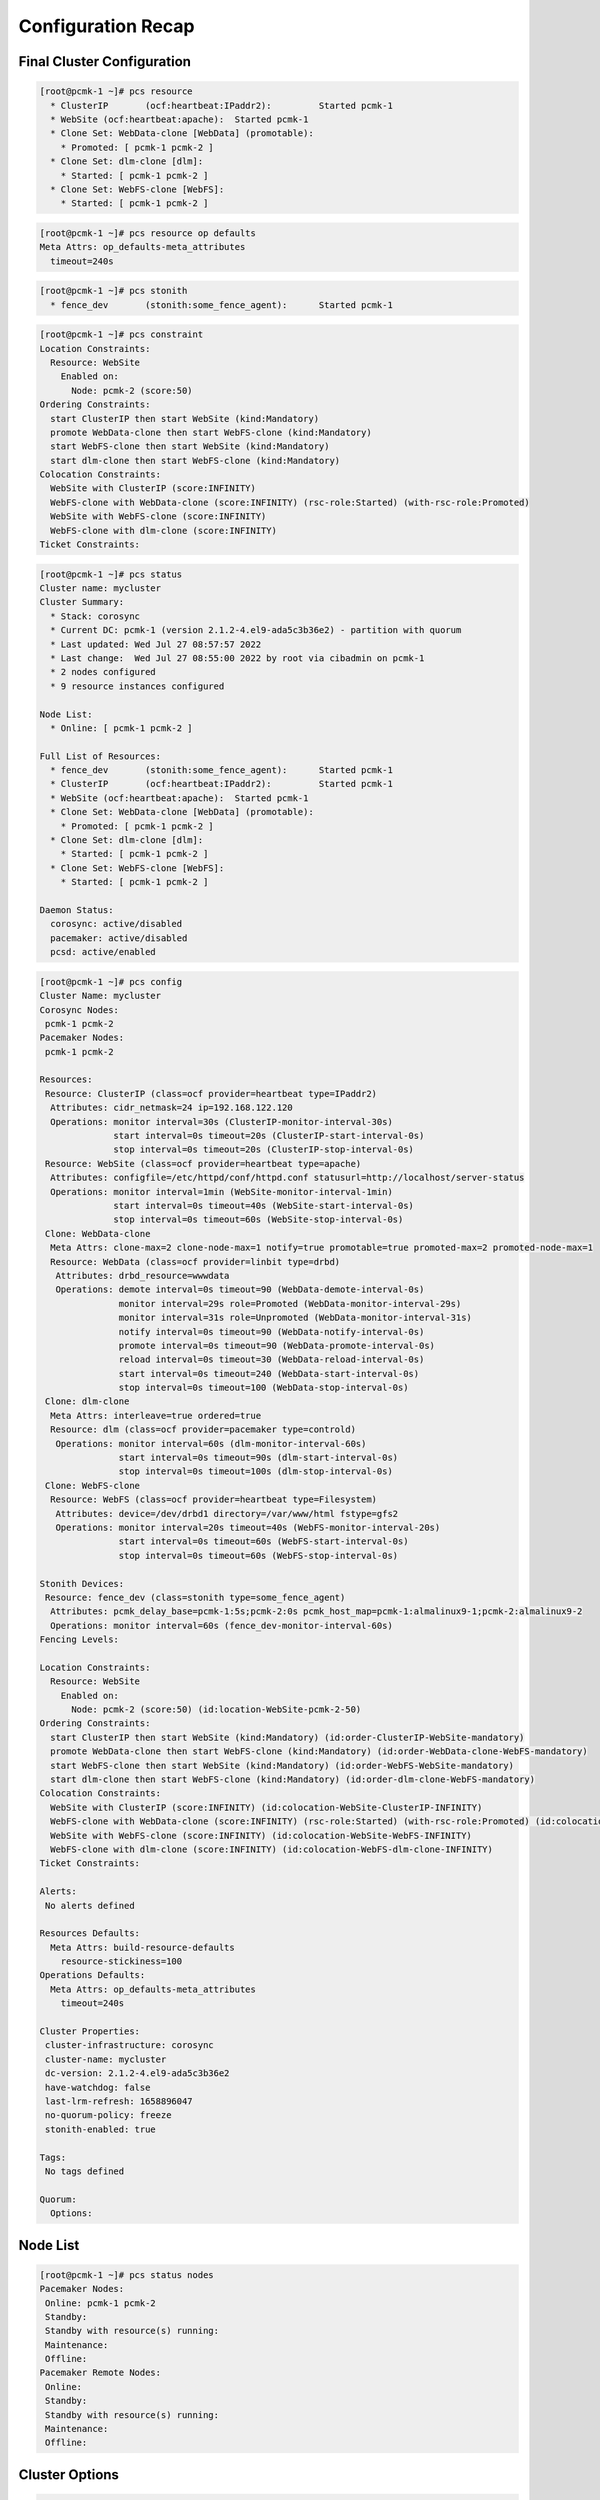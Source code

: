 Configuration Recap
-------------------

Final Cluster Configuration
###########################

.. code-block:: console

    [root@pcmk-1 ~]# pcs resource
      * ClusterIP	(ocf:heartbeat:IPaddr2):	 Started pcmk-1
      * WebSite	(ocf:heartbeat:apache):	 Started pcmk-1
      * Clone Set: WebData-clone [WebData] (promotable):
        * Promoted: [ pcmk-1 pcmk-2 ]
      * Clone Set: dlm-clone [dlm]:
        * Started: [ pcmk-1 pcmk-2 ]
      * Clone Set: WebFS-clone [WebFS]:
        * Started: [ pcmk-1 pcmk-2 ]

.. code-block:: console

    [root@pcmk-1 ~]# pcs resource op defaults
    Meta Attrs: op_defaults-meta_attributes
      timeout=240s

.. code-block:: console

    [root@pcmk-1 ~]# pcs stonith
      * fence_dev	(stonith:some_fence_agent):	 Started pcmk-1

.. code-block:: console

    [root@pcmk-1 ~]# pcs constraint
    Location Constraints:
      Resource: WebSite
        Enabled on:
          Node: pcmk-2 (score:50)
    Ordering Constraints:
      start ClusterIP then start WebSite (kind:Mandatory)
      promote WebData-clone then start WebFS-clone (kind:Mandatory)
      start WebFS-clone then start WebSite (kind:Mandatory)
      start dlm-clone then start WebFS-clone (kind:Mandatory)
    Colocation Constraints:
      WebSite with ClusterIP (score:INFINITY)
      WebFS-clone with WebData-clone (score:INFINITY) (rsc-role:Started) (with-rsc-role:Promoted)
      WebSite with WebFS-clone (score:INFINITY)
      WebFS-clone with dlm-clone (score:INFINITY)
    Ticket Constraints:

.. code-block:: console

    [root@pcmk-1 ~]# pcs status
    Cluster name: mycluster
    Cluster Summary:
      * Stack: corosync
      * Current DC: pcmk-1 (version 2.1.2-4.el9-ada5c3b36e2) - partition with quorum
      * Last updated: Wed Jul 27 08:57:57 2022
      * Last change:  Wed Jul 27 08:55:00 2022 by root via cibadmin on pcmk-1
      * 2 nodes configured
      * 9 resource instances configured

    Node List:
      * Online: [ pcmk-1 pcmk-2 ]

    Full List of Resources:
      * fence_dev	(stonith:some_fence_agent):	 Started pcmk-1
      * ClusterIP	(ocf:heartbeat:IPaddr2):	 Started pcmk-1
      * WebSite	(ocf:heartbeat:apache):	 Started pcmk-1
      * Clone Set: WebData-clone [WebData] (promotable):
        * Promoted: [ pcmk-1 pcmk-2 ]
      * Clone Set: dlm-clone [dlm]:
        * Started: [ pcmk-1 pcmk-2 ]
      * Clone Set: WebFS-clone [WebFS]:
        * Started: [ pcmk-1 pcmk-2 ]

    Daemon Status:
      corosync: active/disabled
      pacemaker: active/disabled
      pcsd: active/enabled

.. code-block:: console

    [root@pcmk-1 ~]# pcs config
    Cluster Name: mycluster
    Corosync Nodes:
     pcmk-1 pcmk-2
    Pacemaker Nodes:
     pcmk-1 pcmk-2

    Resources:
     Resource: ClusterIP (class=ocf provider=heartbeat type=IPaddr2)
      Attributes: cidr_netmask=24 ip=192.168.122.120
      Operations: monitor interval=30s (ClusterIP-monitor-interval-30s)
                  start interval=0s timeout=20s (ClusterIP-start-interval-0s)
                  stop interval=0s timeout=20s (ClusterIP-stop-interval-0s)
     Resource: WebSite (class=ocf provider=heartbeat type=apache)
      Attributes: configfile=/etc/httpd/conf/httpd.conf statusurl=http://localhost/server-status
      Operations: monitor interval=1min (WebSite-monitor-interval-1min)
                  start interval=0s timeout=40s (WebSite-start-interval-0s)
                  stop interval=0s timeout=60s (WebSite-stop-interval-0s)
     Clone: WebData-clone
      Meta Attrs: clone-max=2 clone-node-max=1 notify=true promotable=true promoted-max=2 promoted-node-max=1
      Resource: WebData (class=ocf provider=linbit type=drbd)
       Attributes: drbd_resource=wwwdata
       Operations: demote interval=0s timeout=90 (WebData-demote-interval-0s)
                   monitor interval=29s role=Promoted (WebData-monitor-interval-29s)
                   monitor interval=31s role=Unpromoted (WebData-monitor-interval-31s)
                   notify interval=0s timeout=90 (WebData-notify-interval-0s)
                   promote interval=0s timeout=90 (WebData-promote-interval-0s)
                   reload interval=0s timeout=30 (WebData-reload-interval-0s)
                   start interval=0s timeout=240 (WebData-start-interval-0s)
                   stop interval=0s timeout=100 (WebData-stop-interval-0s)
     Clone: dlm-clone
      Meta Attrs: interleave=true ordered=true
      Resource: dlm (class=ocf provider=pacemaker type=controld)
       Operations: monitor interval=60s (dlm-monitor-interval-60s)
                   start interval=0s timeout=90s (dlm-start-interval-0s)
                   stop interval=0s timeout=100s (dlm-stop-interval-0s)
     Clone: WebFS-clone
      Resource: WebFS (class=ocf provider=heartbeat type=Filesystem)
       Attributes: device=/dev/drbd1 directory=/var/www/html fstype=gfs2
       Operations: monitor interval=20s timeout=40s (WebFS-monitor-interval-20s)
                   start interval=0s timeout=60s (WebFS-start-interval-0s)
                   stop interval=0s timeout=60s (WebFS-stop-interval-0s)

    Stonith Devices:
     Resource: fence_dev (class=stonith type=some_fence_agent)
      Attributes: pcmk_delay_base=pcmk-1:5s;pcmk-2:0s pcmk_host_map=pcmk-1:almalinux9-1;pcmk-2:almalinux9-2
      Operations: monitor interval=60s (fence_dev-monitor-interval-60s)
    Fencing Levels:

    Location Constraints:
      Resource: WebSite
        Enabled on:
          Node: pcmk-2 (score:50) (id:location-WebSite-pcmk-2-50)
    Ordering Constraints:
      start ClusterIP then start WebSite (kind:Mandatory) (id:order-ClusterIP-WebSite-mandatory)
      promote WebData-clone then start WebFS-clone (kind:Mandatory) (id:order-WebData-clone-WebFS-mandatory)
      start WebFS-clone then start WebSite (kind:Mandatory) (id:order-WebFS-WebSite-mandatory)
      start dlm-clone then start WebFS-clone (kind:Mandatory) (id:order-dlm-clone-WebFS-mandatory)
    Colocation Constraints:
      WebSite with ClusterIP (score:INFINITY) (id:colocation-WebSite-ClusterIP-INFINITY)
      WebFS-clone with WebData-clone (score:INFINITY) (rsc-role:Started) (with-rsc-role:Promoted) (id:colocation-WebFS-WebData-clone-INFINITY)
      WebSite with WebFS-clone (score:INFINITY) (id:colocation-WebSite-WebFS-INFINITY)
      WebFS-clone with dlm-clone (score:INFINITY) (id:colocation-WebFS-dlm-clone-INFINITY)
    Ticket Constraints:

    Alerts:
     No alerts defined

    Resources Defaults:
      Meta Attrs: build-resource-defaults
        resource-stickiness=100
    Operations Defaults:
      Meta Attrs: op_defaults-meta_attributes
        timeout=240s

    Cluster Properties:
     cluster-infrastructure: corosync
     cluster-name: mycluster
     dc-version: 2.1.2-4.el9-ada5c3b36e2
     have-watchdog: false
     last-lrm-refresh: 1658896047
     no-quorum-policy: freeze
     stonith-enabled: true

    Tags:
     No tags defined

    Quorum:
      Options:

Node List
#########

.. code-block:: console

    [root@pcmk-1 ~]# pcs status nodes
    Pacemaker Nodes:
     Online: pcmk-1 pcmk-2
     Standby:
     Standby with resource(s) running:
     Maintenance:
     Offline:
    Pacemaker Remote Nodes:
     Online:
     Standby:
     Standby with resource(s) running:
     Maintenance:
     Offline:

Cluster Options
###############

.. code-block:: console

    [root@pcmk-1 ~]# pcs property
    Cluster Properties:
     cluster-infrastructure: corosync
     cluster-name: mycluster
     dc-version: 2.1.2-4.el9-ada5c3b36e2
     have-watchdog: false
     no-quorum-policy: freeze
     stonith-enabled: true

The output shows cluster-wide configuration options, as well as some baseline-
level state information. The output includes:

* ``cluster-infrastructure`` - the cluster communications layer in use
* ``cluster-name`` - the cluster name chosen by the administrator when the
  cluster was created
* ``dc-version`` - the version (including upstream source-code hash) of
  ``pacemaker`` used on the Designated Controller, which is the node elected to
  determine what actions are needed when events occur
* ``have-watchdog`` - whether watchdog integration is enabled; set
  automatically when SBD is enabled
* ``stonith-enabled`` - whether nodes may be fenced as part of recovery

.. NOTE::

    This command is equivalent to ``pcs property config``.

Resources
#########

Default Options
_______________

.. code-block:: console

    [root@pcmk-1 ~]# pcs resource defaults
    Meta Attrs: build-resource-defaults
      resource-stickiness=100

This shows cluster option defaults that apply to every resource that does not
explicitly set the option itself. Above:

* ``resource-stickiness`` - Specify how strongly a resource prefers to remain
  on its current node. Alternatively, you can view this as the level of
  aversion to moving healthy resources to other machines.

Fencing
_______

.. code-block:: console

    [root@pcmk-1 ~]# pcs stonith status
      * fence_dev	(stonith:some_fence_agent):	 Started pcmk-1
    [root@pcmk-1 ~]# pcs stonith config
     Resource: fence_dev (class=stonith type=some_fence_agent)
      Attributes: pcmk_delay_base=pcmk-1:5s;pcmk-2:0s pcmk_host_map=pcmk-1:almalinux9-1;pcmk-2:almalinux9-2
      Operations: monitor interval=60s (fence_dev-monitor-interval-60s)

Service Address
_______________

Users of the services provided by the cluster require an unchanging
address with which to access it.

.. code-block:: console

    [root@pcmk-1 ~]# pcs resource config ClusterIP
     Resource: ClusterIP (class=ocf provider=heartbeat type=IPaddr2)
      Attributes: cidr_netmask=24 ip=192.168.122.120
      Operations: monitor interval=30s (ClusterIP-monitor-interval-30s)
                  start interval=0s timeout=20s (ClusterIP-start-interval-0s)
                  stop interval=0s timeout=20s (ClusterIP-stop-interval-0s)

DRBD - Shared Storage
_____________________

Here, we define the DRBD service and specify which DRBD resource (from
``/etc/drbd.d/\*.res``) it should manage. We make it a promotable clone
resource and, in order to have an active/active setup, allow both instances to
be promoted at the same time. We also set the notify option so that the cluster
will tell the ``drbd`` agent when its peer changes state.

.. code-block:: console

    [root@pcmk-1 ~]# pcs resource config WebData-clone
     Clone: WebData-clone
      Meta Attrs: clone-max=2 clone-node-max=1 notify=true promotable=true promoted-max=2 promoted-node-max=1
      Resource: WebData (class=ocf provider=linbit type=drbd)
       Attributes: drbd_resource=wwwdata
       Operations: demote interval=0s timeout=90 (WebData-demote-interval-0s)
                   monitor interval=29s role=Promoted (WebData-monitor-interval-29s)
                   monitor interval=31s role=Unpromoted (WebData-monitor-interval-31s)
                   notify interval=0s timeout=90 (WebData-notify-interval-0s)
                   promote interval=0s timeout=90 (WebData-promote-interval-0s)
                   reload interval=0s timeout=30 (WebData-reload-interval-0s)
                   start interval=0s timeout=240 (WebData-start-interval-0s)
                   stop interval=0s timeout=100 (WebData-stop-interval-0s)
    [root@pcmk-1 ~]# pcs constraint ref WebData-clone
    Resource: WebData-clone
      colocation-WebFS-WebData-clone-INFINITY
      order-WebData-clone-WebFS-mandatory

Cluster Filesystem
__________________

The cluster filesystem ensures that files are read and written correctly.
We need to specify the block device (provided by DRBD), where we want it
mounted and that we are using GFS2. Again, it is a clone because it is
intended to be active on both nodes. The additional constraints ensure
that it can only be started on nodes with active DLM and DRBD instances.

.. code-block:: console

    [root@pcmk-1 ~]# pcs resource config WebFS-clone
     Clone: WebFS-clone
      Resource: WebFS (class=ocf provider=heartbeat type=Filesystem)
       Attributes: device=/dev/drbd1 directory=/var/www/html fstype=gfs2
       Operations: monitor interval=20s timeout=40s (WebFS-monitor-interval-20s)
                   start interval=0s timeout=60s (WebFS-start-interval-0s)
                   stop interval=0s timeout=60s (WebFS-stop-interval-0s)
    [root@pcmk-1 ~]# pcs constraint ref WebFS-clone
    Resource: WebFS-clone
      colocation-WebFS-WebData-clone-INFINITY
      colocation-WebSite-WebFS-INFINITY
      colocation-WebFS-dlm-clone-INFINITY
      order-WebData-clone-WebFS-mandatory
      order-WebFS-WebSite-mandatory
      order-dlm-clone-WebFS-mandatory

Apache
______

Lastly, we have the actual service, Apache. We need only tell the cluster
where to find its main configuration file and restrict it to running on
a node that has the required filesystem mounted and the IP address active.

.. code-block:: console

    [root@pcmk-1 ~]# pcs resource config WebSite
     Resource: WebSite (class=ocf provider=heartbeat type=apache)
      Attributes: configfile=/etc/httpd/conf/httpd.conf statusurl=http://localhost/server-status
      Operations: monitor interval=1min (WebSite-monitor-interval-1min)
                  start interval=0s timeout=40s (WebSite-start-interval-0s)
                  stop interval=0s timeout=60s (WebSite-stop-interval-0s)
    [root@pcmk-1 ~]# pcs constraint ref WebSite
    Resource: WebSite
      colocation-WebSite-ClusterIP-INFINITY
      colocation-WebSite-WebFS-INFINITY
      location-WebSite-pcmk-2-50
      order-ClusterIP-WebSite-mandatory
      order-WebFS-WebSite-mandatory
